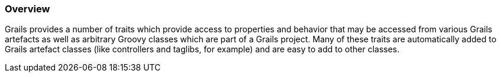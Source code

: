 
=== Overview


Grails provides a number of traits which provide access to properties and behavior that may be accessed from various Grails artefacts as well as arbitrary Groovy classes which are part of a Grails project.  Many of these traits are automatically added to Grails artefact classes (like controllers and taglibs, for example) and are easy to add to other classes.
